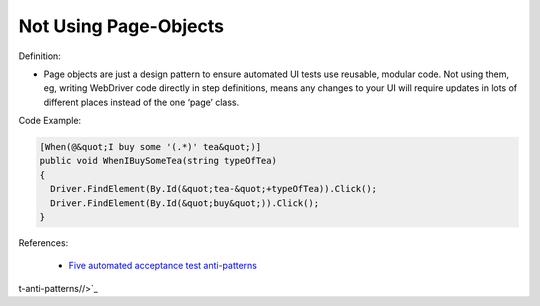 Not Using Page-Objects
^^^^^
Definition:

* Page objects are just a design pattern to ensure automated UI tests use reusable, modular code. Not using them, eg, writing WebDriver code directly in step definitions, means any changes to your UI will require updates in lots of different places instead of the one ‘page’ class.


Code Example:

.. code-block:: csharp

  [When(@&quot;I buy some '(.*)' tea&quot;)]
  public void WhenIBuySomeTea(string typeOfTea)
  {
    Driver.FindElement(By.Id(&quot;tea-&quot;+typeOfTea)).Click();
    Driver.FindElement(By.Id(&quot;buy&quot;)).Click();
  }

References:

 * `Five automated acceptance test anti-patterns <https://alisterbscott.com/2015/01/20/five-automated-acceptance-test-anti-patterns/>`_

t-anti-patterns//>`_

